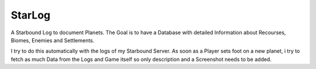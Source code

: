 StarLog
=======

A Starbound Log to document Planets. The Goal is to have a Database with detailed Information about Recourses, Biomes, Enemies and Settlements.

I try to do this automatically with the logs of my Starbound Server.
As soon as a Player sets foot on a new planet, i try to fetch as much Data from the Logs and Game itself so only description and a Screenshot needs to be added.

